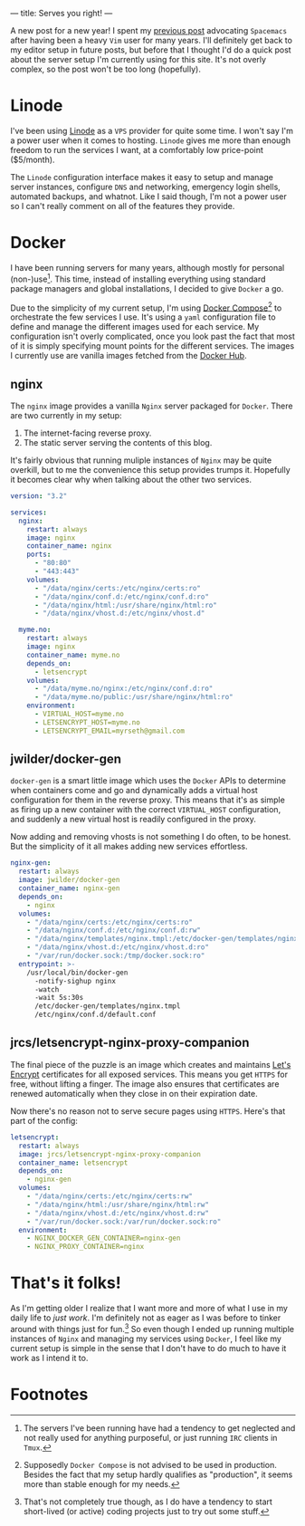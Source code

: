 ---
title: Serves you right!
---

A new post for a new year! I spent my [[file:/posts/2017-12-24-move-to-spacemacs.html][previous post]] advocating =Spacemacs= after
having been a heavy =Vim= user for many years. I'll definitely get back to my
editor setup in future posts, but before that I thought I'd do a quick post
about the server setup I'm currently using for this site. It's not overly
complex, so the post won't be too long (hopefully).

* Linode
   
I've been using [[https://www.linode.com/][Linode]] as a =VPS= provider for quite some time. I won't say I'm
a power user when it comes to hosting. =Linode= gives me more than enough
freedom to run the services I want, at a comfortably low price-point ($5/month).

The =Linode= configuration interface makes it easy to setup and manage server
instances, configure =DNS= and networking, emergency login shells, automated
backups, and whatnot. Like I said though, I'm not a power user so I can't really
comment on all of the features they provide.

* Docker
   
I have been running servers for many years, although mostly for personal
(non-)use[fn:1]. This time, instead of installing everything
using standard package managers and global installations, I decided to give
=Docker= a go.

Due to the simplicity of my current setup, I'm using [[https://docs.docker.com/compose/][Docker
Compose]][fn:2] to orchestrate the few services I use. It's using a
=yaml= configuration file to define and manage the different images used for
each service. My configuration isn't overly complicated, once you look past the
fact that most of it is simply specifying mount points for the different
services. The images I currently use are vanilla images fetched from the [[https://hub.docker.com/][Docker
Hub]].

[fn:1] The servers I've been running have had a tendency to get
neglected and not really used for anything purposeful, or just running =IRC=
clients in =Tmux=.

[fn:2] Supposedly =Docker Compose= is not advised to be used in
production. Besides the fact that my setup hardly qualifies as "production", it
seems more than stable enough for my needs.

** nginx

The =nginx= image provides a vanilla =Nginx= server packaged for =Docker=. There
are two currently in my setup:

 1. The internet-facing reverse proxy.
 2. The static server serving the contents of this blog.

It's fairly obvious that running muliple instances of =Nginx= may be quite
overkill, but to me the convenience this setup provides trumps it. Hopefully it
becomes clear why when talking about the other two services.

#+BEGIN_SRC yaml
  version: "3.2"

  services:
    nginx:
      restart: always
      image: nginx
      container_name: nginx
      ports:
        - "80:80"
        - "443:443"
      volumes:
        - "/data/nginx/certs:/etc/nginx/certs:ro"
        - "/data/nginx/conf.d:/etc/nginx/conf.d:ro" 
        - "/data/nginx/html:/usr/share/nginx/html:ro"
        - "/data/nginx/vhost.d:/etc/nginx/vhost.d"
      
    myme.no:
      restart: always
      image: nginx
      container_name: myme.no
      depends_on:
        - letsencrypt
      volumes:
        - "/data/myme.no/nginx:/etc/nginx/conf.d:ro"
        - "/data/myme.no/public:/usr/share/nginx/html:ro"
      environment:
        - VIRTUAL_HOST=myme.no
        - LETSENCRYPT_HOST=myme.no
        - LETSENCRYPT_EMAIL=myrseth@gmail.com
#+END_SRC

** jwilder/docker-gen
    
=docker-gen= is a smart little image which uses the =Docker= APIs to determine
when containers come and go and dynamically adds a virtual host configuration
for them in the reverse proxy. This means that it's as simple as firing up a new
container with the correct =VIRTUAL_HOST= configuration, and suddenly a new
virtual host is readily configured in the proxy.

Now adding and removing vhosts is not something I do often, to be honest. But
the simplicity of it all makes adding new services effortless.

#+BEGIN_SRC yaml
    nginx-gen:
      restart: always
      image: jwilder/docker-gen
      container_name: nginx-gen
      depends_on:
        - nginx
      volumes:
        - "/data/nginx/certs:/etc/nginx/certs:ro"
        - "/data/nginx/conf.d:/etc/nginx/conf.d:rw"
        - "/data/nginx/templates/nginx.tmpl:/etc/docker-gen/templates/nginx.tmpl:ro"
        - "/data/nginx/vhost.d:/etc/nginx/vhost.d:ro"
        - "/var/run/docker.sock:/tmp/docker.sock:ro"
      entrypoint: >-
        /usr/local/bin/docker-gen
          -notify-sighup nginx
          -watch
          -wait 5s:30s
          /etc/docker-gen/templates/nginx.tmpl 
          /etc/nginx/conf.d/default.conf
#+END_SRC

** jrcs/letsencrypt-nginx-proxy-companion

The final piece of the puzzle is an image which creates and maintains [[https://letsencrypt.org/][Let's
Encrypt]] certificates for all exposed services. This means you get =HTTPS= for
free, without lifting a finger. The image also ensures that certificates are
renewed automatically when they close in on their expiration date.

Now there's no reason not to serve secure pages using =HTTPS=. Here's that part
of the config:

#+BEGIN_SRC yaml
    letsencrypt:
      restart: always
      image: jrcs/letsencrypt-nginx-proxy-companion
      container_name: letsencrypt
      depends_on:
        - nginx-gen
      volumes:
        - "/data/nginx/certs:/etc/nginx/certs:rw"
        - "/data/nginx/html:/usr/share/nginx/html:rw"
        - "/data/nginx/vhost.d:/etc/nginx/vhost.d:rw"
        - "/var/run/docker.sock:/var/run/docker.sock:ro"
      environment:
        - NGINX_DOCKER_GEN_CONTAINER=nginx-gen
        - NGINX_PROXY_CONTAINER=nginx
#+END_SRC

* That's it folks!
   
As I'm getting older I realize that I want more and more of what I use in my
daily life to /just work/. I'm definitely not as eager as I was before to tinker
around with things just for fun.[fn:3] So even though I ended up running
multiple instances of =Nginx= and managing my services using =Docker=, I feel
like my current setup is simple in the sense that I don't have to do much to
have it work as I intend it to.

[fn:3] That's not completely true though, as I do have a tendency to
start short-lived (or active) coding projects just to try out some stuff.

* Footnotes
